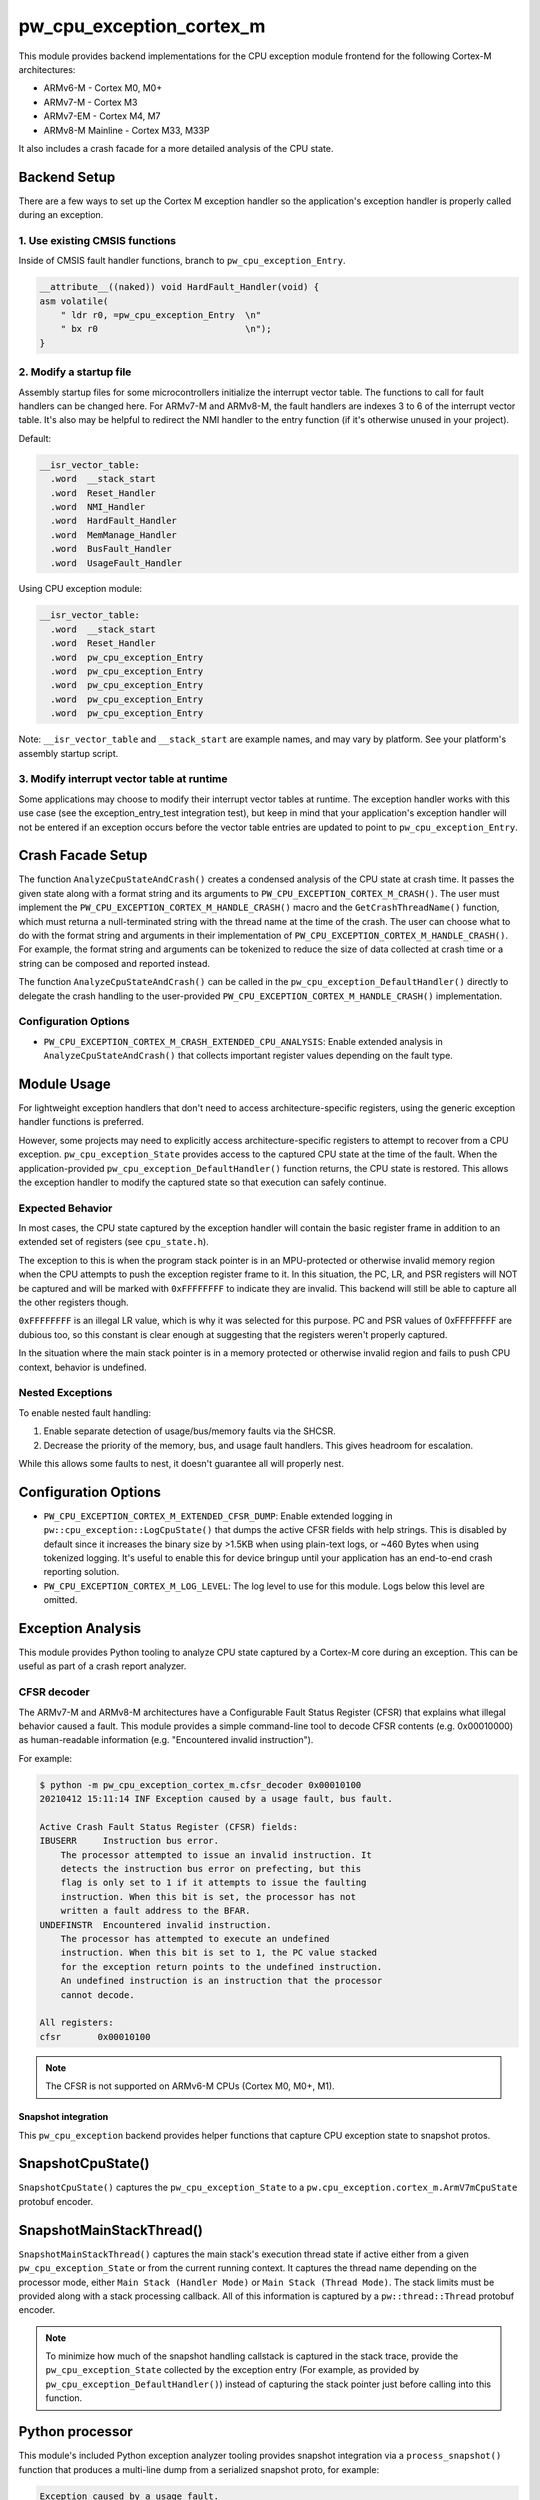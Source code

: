 .. _module-pw_cpu_exception_cortex_m:

=========================
pw_cpu_exception_cortex_m
=========================
This module provides backend implementations for the CPU exception module frontend
for the following Cortex-M architectures:

* ARMv6-M - Cortex M0, M0+
* ARMv7-M - Cortex M3
* ARMv7-EM - Cortex M4, M7
* ARMv8-M Mainline - Cortex M33, M33P

It also includes a crash facade for a more detailed analysis of the CPU state.

Backend Setup
=============
There are a few ways to set up the Cortex M exception handler so the
application's exception handler is properly called during an exception.

1. Use existing CMSIS functions
-------------------------------
Inside of CMSIS fault handler functions, branch to ``pw_cpu_exception_Entry``.

.. code-block:: cpp

   __attribute__((naked)) void HardFault_Handler(void) {
   asm volatile(
       " ldr r0, =pw_cpu_exception_Entry  \n"
       " bx r0                            \n");
   }

2. Modify a startup file
------------------------
Assembly startup files for some microcontrollers initialize the interrupt
vector table. The functions to call for fault handlers can be changed here.
For ARMv7-M and ARMv8-M, the fault handlers are indexes 3 to 6 of the
interrupt vector table. It's also may be helpful to redirect the NMI handler
to the entry function (if it's otherwise unused in your project).

Default:

.. code-block:: cpp

   __isr_vector_table:
     .word  __stack_start
     .word  Reset_Handler
     .word  NMI_Handler
     .word  HardFault_Handler
     .word  MemManage_Handler
     .word  BusFault_Handler
     .word  UsageFault_Handler

Using CPU exception module:

.. code-block:: cpp

   __isr_vector_table:
     .word  __stack_start
     .word  Reset_Handler
     .word  pw_cpu_exception_Entry
     .word  pw_cpu_exception_Entry
     .word  pw_cpu_exception_Entry
     .word  pw_cpu_exception_Entry
     .word  pw_cpu_exception_Entry

Note: ``__isr_vector_table`` and ``__stack_start`` are example names, and may
vary by platform. See your platform's assembly startup script.

3. Modify interrupt vector table at runtime
-------------------------------------------
Some applications may choose to modify their interrupt vector tables at
runtime. The exception handler works with this use case (see the
exception_entry_test integration test), but keep in mind that your
application's exception handler will not be entered if an exception occurs
before the vector table entries are updated to point to
``pw_cpu_exception_Entry``.

.. _module-pw_cpu_exception_cortex_m-crash-facade-setup:

Crash Facade Setup
==================
The function ``AnalyzeCpuStateAndCrash()`` creates a condensed analysis of the
CPU state at crash time. It passes the given state along with a format string
and its arguments to ``PW_CPU_EXCEPTION_CORTEX_M_CRASH()``. The user must
implement the ``PW_CPU_EXCEPTION_CORTEX_M_HANDLE_CRASH()`` macro and the
``GetCrashThreadName()`` function, which must returna a null-terminated string
with the thread name at the time of the crash. The user can choose what to do
with the format string and arguments in their implementation of
``PW_CPU_EXCEPTION_CORTEX_M_HANDLE_CRASH()``. For example, the format string and
arguments can be tokenized to reduce the size of data collected at crash time or
a string can be composed and reported instead.

The function ``AnalyzeCpuStateAndCrash()`` can be called in the
``pw_cpu_exception_DefaultHandler()`` directly to delegate the crash handling
to the user-provided ``PW_CPU_EXCEPTION_CORTEX_M_HANDLE_CRASH()``
implementation.

Configuration Options
---------------------
- ``PW_CPU_EXCEPTION_CORTEX_M_CRASH_EXTENDED_CPU_ANALYSIS``: Enable extended
  analysis in ``AnalyzeCpuStateAndCrash()`` that collects important register
  values depending on the fault type.

Module Usage
============
For lightweight exception handlers that don't need to access
architecture-specific registers, using the generic exception handler functions
is preferred.

However, some projects may need to explicitly access architecture-specific
registers to attempt to recover from a CPU exception. ``pw_cpu_exception_State``
provides access to the captured CPU state at the time of the fault. When the
application-provided ``pw_cpu_exception_DefaultHandler()`` function returns, the
CPU state is restored. This allows the exception handler to modify the captured
state so that execution can safely continue.

Expected Behavior
-----------------
In most cases, the CPU state captured by the exception handler will contain the
basic register frame in addition to an extended set of registers
(see ``cpu_state.h``).

The exception to this is when the program stack pointer is in an MPU-protected
or otherwise invalid memory region when the CPU attempts to push the exception
register frame to it. In this situation, the PC, LR, and PSR registers will NOT
be captured and will be marked with ``0xFFFFFFFF`` to indicate they are invalid.
This backend will still be able to capture all the other registers though.

``0xFFFFFFFF`` is an illegal LR value, which is why it was selected for this
purpose. PC and PSR values of 0xFFFFFFFF are dubious too, so this constant is
clear enough at suggesting that the registers weren't properly captured.

In the situation where the main stack pointer is in a memory protected or
otherwise invalid region and fails to push CPU context, behavior is undefined.

Nested Exceptions
-----------------
To enable nested fault handling:

1. Enable separate detection of usage/bus/memory faults via the SHCSR.
2. Decrease the priority of the memory, bus, and usage fault handlers. This
   gives headroom for escalation.

While this allows some faults to nest, it doesn't guarantee all will properly
nest.

Configuration Options
=====================
- ``PW_CPU_EXCEPTION_CORTEX_M_EXTENDED_CFSR_DUMP``: Enable extended logging in
  ``pw::cpu_exception::LogCpuState()`` that dumps the active CFSR fields with
  help strings. This is disabled by default since it increases the binary size
  by >1.5KB when using plain-text logs, or ~460 Bytes when using tokenized
  logging. It's useful to enable this for device bringup until your application
  has an end-to-end crash reporting solution.
- ``PW_CPU_EXCEPTION_CORTEX_M_LOG_LEVEL``: The log level to use for this module.
  Logs below this level are omitted.

Exception Analysis
==================
This module provides Python tooling to analyze CPU state captured by a Cortex-M
core during an exception. This can be useful as part of a crash report analyzer.

CFSR decoder
------------
The ARMv7-M and ARMv8-M architectures have a Configurable Fault Status Register
(CFSR) that explains what illegal behavior caused a fault. This module provides
a simple command-line tool to decode CFSR contents (e.g. 0x00010000) as
human-readable information (e.g. "Encountered invalid instruction").

For example:

.. code-block::

   $ python -m pw_cpu_exception_cortex_m.cfsr_decoder 0x00010100
   20210412 15:11:14 INF Exception caused by a usage fault, bus fault.

   Active Crash Fault Status Register (CFSR) fields:
   IBUSERR     Instruction bus error.
       The processor attempted to issue an invalid instruction. It
       detects the instruction bus error on prefecting, but this
       flag is only set to 1 if it attempts to issue the faulting
       instruction. When this bit is set, the processor has not
       written a fault address to the BFAR.
   UNDEFINSTR  Encountered invalid instruction.
       The processor has attempted to execute an undefined
       instruction. When this bit is set to 1, the PC value stacked
       for the exception return points to the undefined instruction.
       An undefined instruction is an instruction that the processor
       cannot decode.

   All registers:
   cfsr       0x00010100

.. note::
   The CFSR is not supported on ARMv6-M CPUs (Cortex M0, M0+, M1).

--------------------
Snapshot integration
--------------------
This ``pw_cpu_exception`` backend provides helper functions that capture CPU
exception state to snapshot protos.

SnapshotCpuState()
==================
``SnapshotCpuState()`` captures the ``pw_cpu_exception_State`` to a
``pw.cpu_exception.cortex_m.ArmV7mCpuState`` protobuf encoder.


SnapshotMainStackThread()
=========================
``SnapshotMainStackThread()`` captures the main stack's execution thread state
if active either from a given ``pw_cpu_exception_State`` or from the current
running context. It captures the thread name depending on the processor mode,
either ``Main Stack (Handler Mode)`` or ``Main Stack (Thread Mode)``. The stack
limits must be provided along with a stack processing callback. All of this
information is captured by a ``pw::thread::Thread`` protobuf encoder.

.. note::
   To minimize how much of the snapshot handling callstack is captured in the
   stack trace, provide the ``pw_cpu_exception_State`` collected by the
   exception entry (For example, as provided by
   ``pw_cpu_exception_DefaultHandler()``)
   instead of capturing the stack pointer just before calling into this
   function.

Python processor
================
This module's included Python exception analyzer tooling provides snapshot
integration via a ``process_snapshot()`` function that produces a multi-line
dump from a serialized snapshot proto, for example:

.. code-block::

   Exception caused by a usage fault.

   Active Crash Fault Status Register (CFSR) fields:
   UNDEFINSTR  Undefined Instruction UsageFault.
       The processor has attempted to execute an undefined
       instruction. When this bit is set to 1, the PC value stacked
       for the exception return points to the undefined instruction.
       An undefined instruction is an instruction that the processor
       cannot decode.

   All registers:
   pc         0x0800e1c4 example::Service::Crash(_example_service_CrashRequest const&, _pw_protobuf_Empty&) (src/example_service/service.cc:131)
   lr         0x0800e141 example::Service::Crash(_example_service_CrashRequest const&, _pw_protobuf_Empty&) (src/example_service/service.cc:128)
   psr        0x81000000
   msp        0x20040fd8
   psp        0x20001488
   exc_return 0xffffffed
   cfsr       0x00010000
   mmfar      0xe000ed34
   bfar       0xe000ed38
   icsr       0x00000803
   hfsr       0x40000000
   shcsr      0x00000000
   control    0x00000000
   r0         0xe03f7847
   r1         0x714083dc
   r2         0x0b36dc49
   r3         0x7fbfbe1a
   r4         0xc36e8efb
   r5         0x69a14b13
   r6         0x0ec35eaa
   r7         0xa5df5543
   r8         0xc892b931
   r9         0xa2372c94
   r10        0xbd15c968
   r11        0x759b95ab
   r12        0x00000000

Module Configuration Options
============================
The following configurations can be adjusted via compile-time configuration of
this module, see the
:ref:`module documentation <module-structure-compile-time-configuration>` for
more details.

.. c:macro:: PW_CPU_EXCEPTION_CORTEX_M_LOG_LEVEL

   The log level to use for this module. Logs below this level are omitted.

   This defaults to ``PW_LOG_LEVEL_DEBUG``.

.. c:macro:: PW_CPU_EXCEPTION_CORTEX_M_EXTENDED_CFSR_DUMP

   Enables extended logging in pw::cpu_exception::LogCpuState() and
   pw::cpu_exception::cortex_m::LogExceptionAnalysis() that dumps the active
   CFSR fields with help strings. This is disabled by default since it
   increases the binary size by >1.5KB when using plain-text logs, or ~460
   Bytes when using tokenized logging. It's useful to enable this for device
   bringup until your application has an end-to-end crash reporting solution.

   This is disabled by default.
